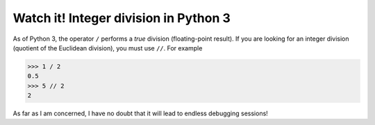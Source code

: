 **************************************
Watch it! Integer division in Python 3
**************************************

As of Python 3, the operator ``/`` performs a *true* division (floating-point result). If you are looking for an integer division (quotient of the Euclidean division), you must use ``//``. For example

.. code-block:: python

    >>> 1 / 2
    0.5
    >>> 5 // 2
    2

As far as I am concerned, I have no doubt that it will lead to endless debugging sessions!
